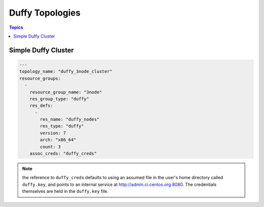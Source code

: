 Duffy Topologies
================

.. contents:: Topics

.. _duffy_topologies:


Simple Duffy Cluster
`````````````````````````

.. code-block:: yaml

    ---
    topology_name: "duffy_3node_cluster"
    resource_groups:
      -
        resource_group_name: "3node"
        res_group_type: "duffy"
        res_defs:
          -
            res_name: "duffy_nodes"
            res_type: "duffy"
            version: 7
            arch: "x86_64"
            count: 3
        assoc_creds: "duffy_creds"

.. note:: the reference to ``duffy_creds`` defaults to using an assumed file
    in the user's home directory called ``duffy.key``, and points to an
    internal service at http://admin.ci.centos.org:8080. The credentials
    themselves are held in the ``duffy.key`` file.
